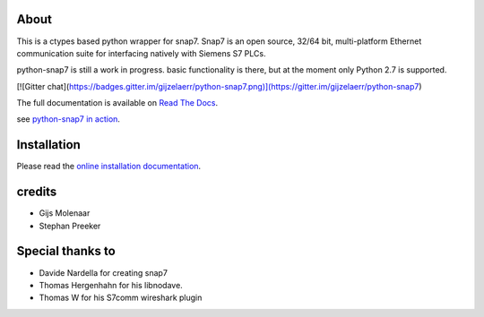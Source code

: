 About
=====

This is a ctypes based python wrapper for snap7. Snap7 is an open source,
32/64 bit, multi-platform Ethernet communication suite for interfacing natively
with Siemens S7 PLCs.

python-snap7 is still a work in progress. basic functionality is there,
but at the moment only Python 2.7 is supported.

.. image:: https://travis-ci.org/gijzelaerr/python-snap7.png?branch=master 
  :target: https://travis-ci.org/gijzelaerr/python-snap7

[![Gitter chat](https://badges.gitter.im/gijzelaerr/python-snap7.png)](https://gitter.im/gijzelaerr/python-snap7)

The full documentation is available on `Read The Docs <http://python-snap7.readthedocs.org/en/latest/>`_.

see `python-snap7 in action <http://youtu.be/G-Gj_r2BQBk/>`_.

Installation
============

Please read the
`online installation documentation <http://python-snap7.readthedocs.org/en/latest/installation.html>`_.


credits
=======

- Gijs Molenaar
- Stephan Preeker


Special thanks to
=================

- Davide Nardella for creating snap7
- Thomas Hergenhahn for his libnodave.
- Thomas W for his S7comm wireshark plugin

